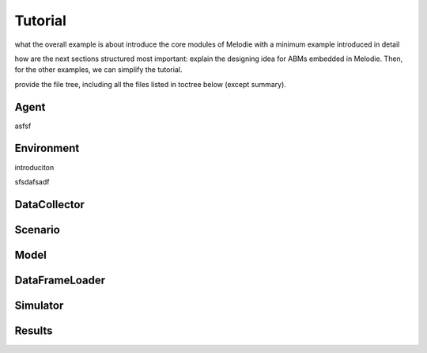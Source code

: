 
Tutorial
========

what the overall example is about
introduce the core modules of Melodie with a minimum example introduced in detail

how are the next sections structured
most important: explain the designing idea for ABMs embedded in Melodie.
Then, for the other examples, we can simplify the tutorial.

provide the file tree, including all the files listed in toctree below (except summary).

Agent
--------

asfsf

Environment
--------
introduciton


sfsdafsadf

DataCollector
--------

Scenario
--------

Model
--------

DataFrameLoader
--------

Simulator
--------

Results
--------




